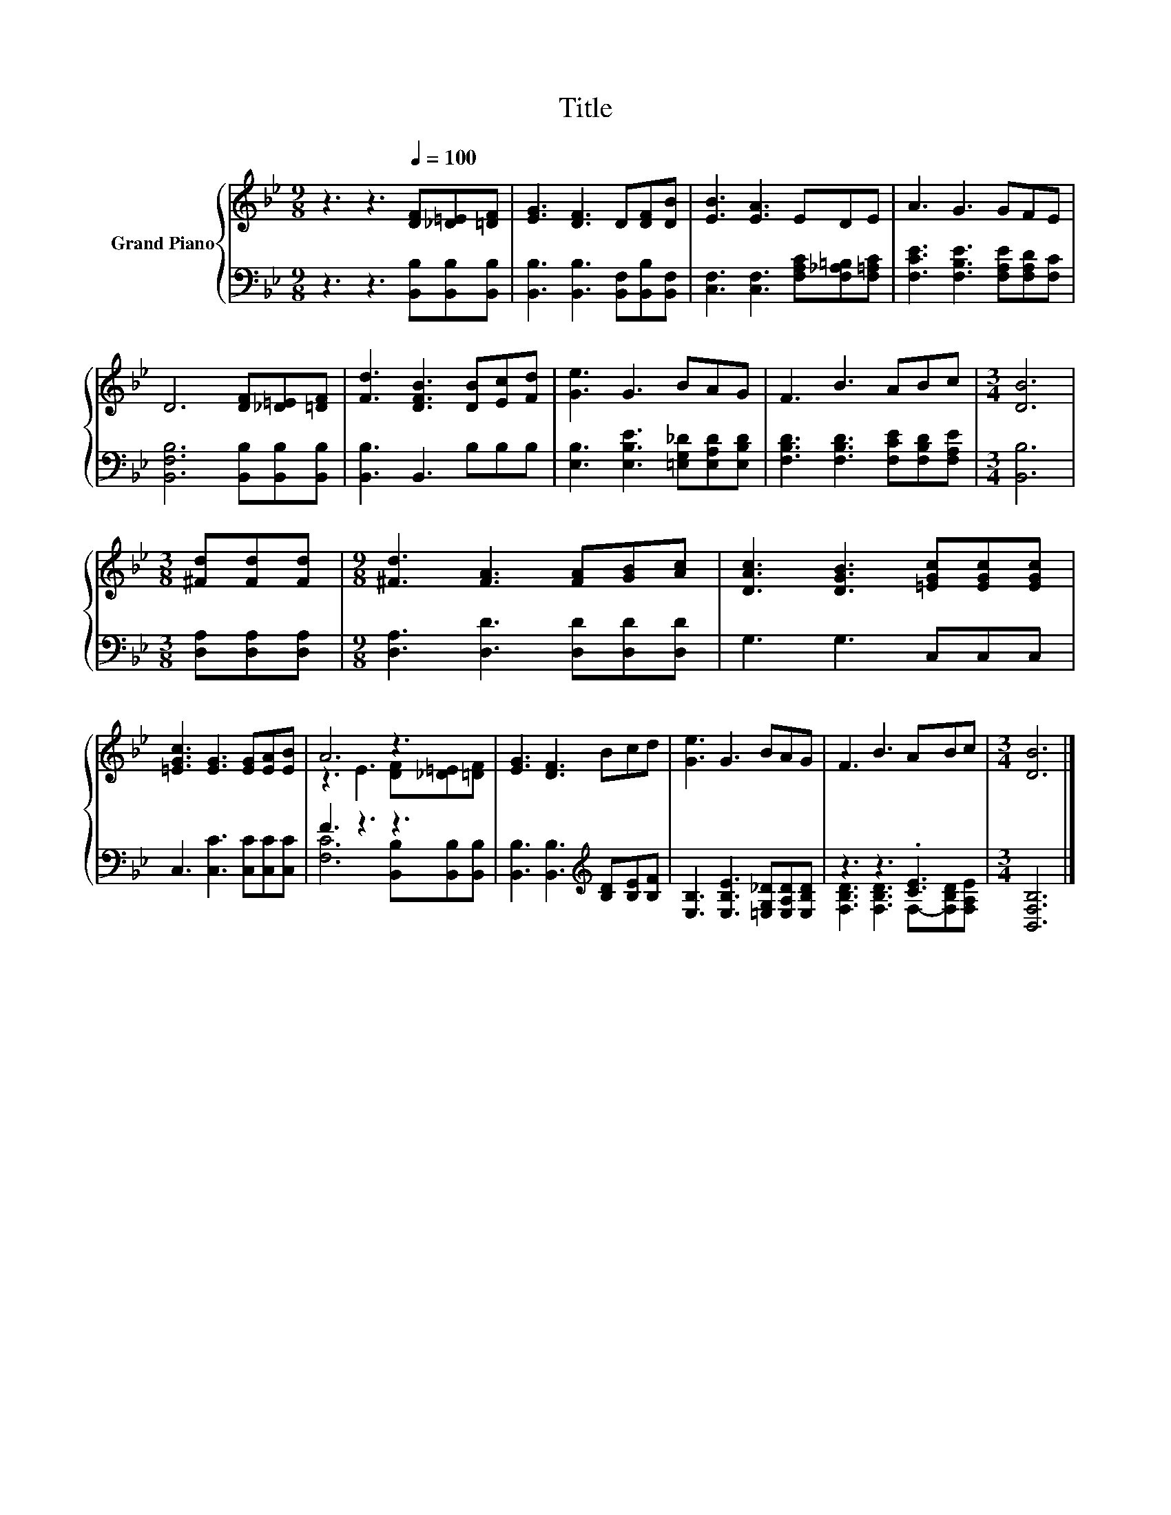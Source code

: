X:1
T:Title
%%score { ( 1 3 ) | ( 2 4 ) }
L:1/8
M:9/8
K:Bb
V:1 treble nm="Grand Piano"
V:3 treble 
V:2 bass 
V:4 bass 
V:1
 z3 z3[Q:1/4=100] [DF][_D=E][=DF] | [EG]3 [DF]3 D[DF][DB] | [EB]3 [EA]3 EDE | A3 G3 GFE | %4
 D6 [DF][_D=E][=DF] | [Fd]3 [DFB]3 [DB][Ec][Fd] | [Ge]3 G3 BAG | F3 B3 ABc |[M:3/4] [DB]6 | %9
[M:3/8] [^Fd][Fd][Fd] |[M:9/8] [^Fd]3 [FA]3 [FA][GB][Ac] | [DAc]3 [DGB]3 [=EGc][EGc][EGc] | %12
 [=EGc]3 [EG]3 [EG][EA][EB] | A6 z3 | [EG]3 [DF]3 Bcd | [Ge]3 G3 BAG | F3 B3 ABc |[M:3/4] [DB]6 |] %18
V:2
 z3 z3 [B,,B,][B,,B,][B,,B,] | [B,,B,]3 [B,,B,]3 [B,,F,][B,,B,][B,,F,] | %2
 [C,F,]3 [C,F,]3 [F,A,C][F,_A,=B,][F,=A,C] | [F,CE]3 [F,B,E]3 [F,A,E][F,A,D][F,C] | %4
 [B,,F,B,]6 [B,,B,][B,,B,][B,,B,] | [B,,B,]3 B,,3 B,B,B, | %6
 [E,B,]3 [E,B,E]3 [=E,G,_D][E,A,D][E,B,D] | [F,B,D]3 [F,B,D]3 [F,CE][F,B,D][F,A,E] | %8
[M:3/4] [B,,B,]6 |[M:3/8] [D,A,][D,A,][D,A,] |[M:9/8] [D,A,]3 [D,D]3 [D,D][D,D][D,D] | %11
 G,3 G,3 C,C,C, | C,3 [C,C]3 [C,C][C,C][C,C] | F3 z3 z3 | %14
 [B,,B,]3 [B,,B,]3[K:treble] [B,D][B,E][B,F] | [E,B,]3 [E,B,E]3 [=E,G,_D][E,A,D][E,B,D] | %16
 z3 z3 .[CE]3 |[M:3/4] [B,,F,B,]6 |] %18
V:3
 x9 | x9 | x9 | x9 | x9 | x9 | x9 | x9 |[M:3/4] x6 |[M:3/8] x3 |[M:9/8] x9 | x9 | x9 | %13
 z3 E3 [DF][_D=E][=DF] | x9 | x9 | x9 |[M:3/4] x6 |] %18
V:4
 x9 | x9 | x9 | x9 | x9 | x9 | x9 | x9 |[M:3/4] x6 |[M:3/8] x3 |[M:9/8] x9 | x9 | x9 | %13
 [F,C]6 [B,,B,][B,,B,][B,,B,] | x6[K:treble] x3 | x9 | [F,B,D]3 [F,B,D]3 F,-[F,B,D][F,A,E] | %17
[M:3/4] x6 |] %18

